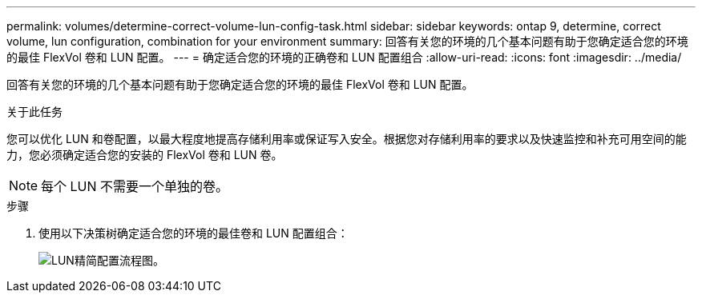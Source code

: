 ---
permalink: volumes/determine-correct-volume-lun-config-task.html 
sidebar: sidebar 
keywords: ontap 9, determine, correct volume, lun configuration, combination for your environment 
summary: 回答有关您的环境的几个基本问题有助于您确定适合您的环境的最佳 FlexVol 卷和 LUN 配置。 
---
= 确定适合您的环境的正确卷和 LUN 配置组合
:allow-uri-read: 
:icons: font
:imagesdir: ../media/


[role="lead"]
回答有关您的环境的几个基本问题有助于您确定适合您的环境的最佳 FlexVol 卷和 LUN 配置。

.关于此任务
您可以优化 LUN 和卷配置，以最大程度地提高存储利用率或保证写入安全。根据您对存储利用率的要求以及快速监控和补充可用空间的能力，您必须确定适合您的安装的 FlexVol 卷和 LUN 卷。


NOTE: 每个 LUN 不需要一个单独的卷。

.步骤
. 使用以下决策树确定适合您的环境的最佳卷和 LUN 配置组合：
+
image:lun-thin-provisioning-volumes.gif["LUN精简配置流程图。"]


